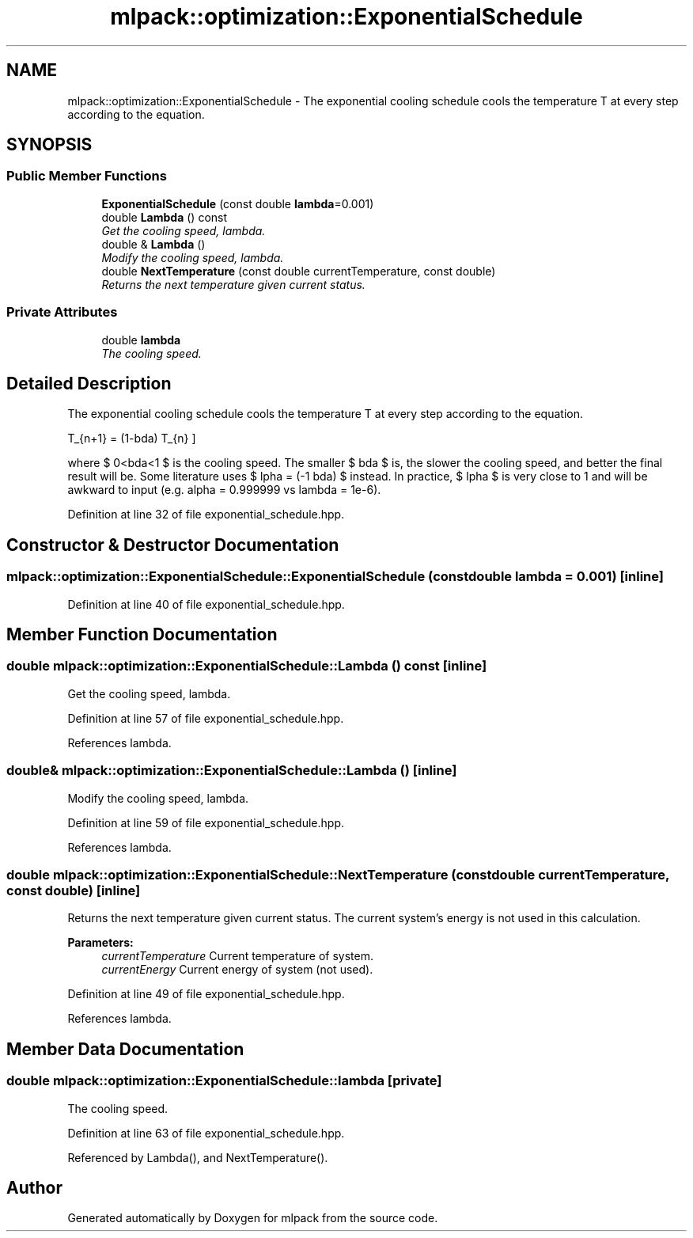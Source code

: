 .TH "mlpack::optimization::ExponentialSchedule" 3 "Sat Mar 25 2017" "Version master" "mlpack" \" -*- nroff -*-
.ad l
.nh
.SH NAME
mlpack::optimization::ExponentialSchedule \- The exponential cooling schedule cools the temperature T at every step according to the equation\&.  

.SH SYNOPSIS
.br
.PP
.SS "Public Member Functions"

.in +1c
.ti -1c
.RI "\fBExponentialSchedule\fP (const double \fBlambda\fP=0\&.001)"
.br
.ti -1c
.RI "double \fBLambda\fP () const "
.br
.RI "\fIGet the cooling speed, lambda\&. \fP"
.ti -1c
.RI "double & \fBLambda\fP ()"
.br
.RI "\fIModify the cooling speed, lambda\&. \fP"
.ti -1c
.RI "double \fBNextTemperature\fP (const double currentTemperature, const double)"
.br
.RI "\fIReturns the next temperature given current status\&. \fP"
.in -1c
.SS "Private Attributes"

.in +1c
.ti -1c
.RI "double \fBlambda\fP"
.br
.RI "\fIThe cooling speed\&. \fP"
.in -1c
.SH "Detailed Description"
.PP 
The exponential cooling schedule cools the temperature T at every step according to the equation\&. 

\[ T_{n+1} = (1-\lambda) T_{n} \]
.PP
where $ 0<\lambda<1 $ is the cooling speed\&. The smaller $ \lambda $ is, the slower the cooling speed, and better the final result will be\&. Some literature uses $ \alpha = (-1 \lambda) $ instead\&. In practice, $ \alpha $ is very close to 1 and will be awkward to input (e\&.g\&. alpha = 0\&.999999 vs lambda = 1e-6)\&. 
.PP
Definition at line 32 of file exponential_schedule\&.hpp\&.
.SH "Constructor & Destructor Documentation"
.PP 
.SS "mlpack::optimization::ExponentialSchedule::ExponentialSchedule (const double lambda = \fC0\&.001\fP)\fC [inline]\fP"

.PP
Definition at line 40 of file exponential_schedule\&.hpp\&.
.SH "Member Function Documentation"
.PP 
.SS "double mlpack::optimization::ExponentialSchedule::Lambda () const\fC [inline]\fP"

.PP
Get the cooling speed, lambda\&. 
.PP
Definition at line 57 of file exponential_schedule\&.hpp\&.
.PP
References lambda\&.
.SS "double& mlpack::optimization::ExponentialSchedule::Lambda ()\fC [inline]\fP"

.PP
Modify the cooling speed, lambda\&. 
.PP
Definition at line 59 of file exponential_schedule\&.hpp\&.
.PP
References lambda\&.
.SS "double mlpack::optimization::ExponentialSchedule::NextTemperature (const double currentTemperature, const double)\fC [inline]\fP"

.PP
Returns the next temperature given current status\&. The current system's energy is not used in this calculation\&.
.PP
\fBParameters:\fP
.RS 4
\fIcurrentTemperature\fP Current temperature of system\&. 
.br
\fIcurrentEnergy\fP Current energy of system (not used)\&. 
.RE
.PP

.PP
Definition at line 49 of file exponential_schedule\&.hpp\&.
.PP
References lambda\&.
.SH "Member Data Documentation"
.PP 
.SS "double mlpack::optimization::ExponentialSchedule::lambda\fC [private]\fP"

.PP
The cooling speed\&. 
.PP
Definition at line 63 of file exponential_schedule\&.hpp\&.
.PP
Referenced by Lambda(), and NextTemperature()\&.

.SH "Author"
.PP 
Generated automatically by Doxygen for mlpack from the source code\&.
